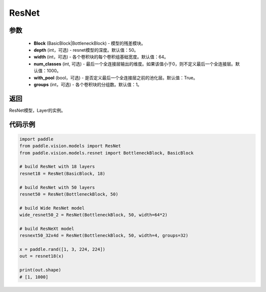 .. _cn_api_paddle_vision_models_ResNet:

ResNet
-------------------------------

.. py:class:: paddle.vision.models.ResNet(Block, depth=50, width=64, num_classes=1000, with_pool=True, groups=1)

 ResNet模型，来自论文 `"Deep Residual Learning for Image Recognition" <https://arxiv.org/pdf/1512.03385.pdf>`_ 。

参数
:::::::::
  - **Block** (BasicBlock|BottleneckBlock) - 模型的残差模块。
  - **depth** (int，可选) - resnet模型的深度。默认值：50。
  - **width** (int，可选) - 各个卷积块的每个卷积组基础宽度。默认值：64。
  - **num_classes** (int, 可选) - 最后一个全连接层输出的维度。如果该值小于0，则不定义最后一个全连接层。默认值：1000。
  - **with_pool** (bool，可选) - 是否定义最后一个全连接层之前的池化层。默认值：True。
  - **groups** (int，可选) - 各个卷积块的分组数。默认值：1。

返回
:::::::::
ResNet模型，Layer的实例。

代码示例
:::::::::
.. code-block:: python

    import paddle
    from paddle.vision.models import ResNet
    from paddle.vision.models.resnet import BottleneckBlock, BasicBlock

    # build ResNet with 18 layers
    resnet18 = ResNet(BasicBlock, 18)

    # build ResNet with 50 layers
    resnet50 = ResNet(BottleneckBlock, 50)

    # build Wide ResNet model
    wide_resnet50_2 = ResNet(BottleneckBlock, 50, width=64*2)

    # build ResNeXt model
    resnext50_32x4d = ResNet(BottleneckBlock, 50, width=4, groups=32)

    x = paddle.rand([1, 3, 224, 224])
    out = resnet18(x)

    print(out.shape)
    # [1, 1000]
